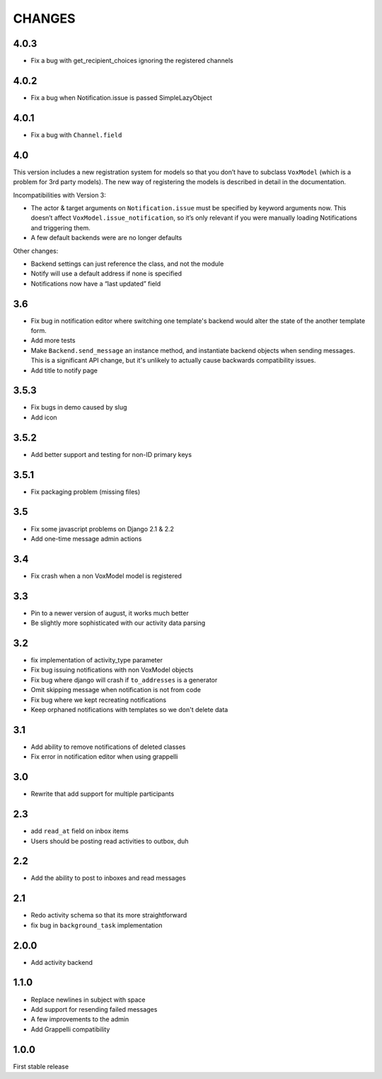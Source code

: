 CHANGES
=======

4.0.3
-----

* Fix a bug with get_recipient_choices ignoring the registered channels

4.0.2
-----

* Fix a bug when Notification.issue is passed SimpleLazyObject

4.0.1
-----

* Fix a bug with ``Channel.field``

4.0
---

This version includes a new registration system for models so that you
don’t have to subclass ``VoxModel`` (which is a problem for 3rd party models).
The new way of registering the models is described in detail in the
documentation.

Incompatibilities with Version 3:

* The actor & target arguments on ``Notification.issue`` must be specified
  by keyword arguments now. This doesn’t affect
  ``VoxModel.issue_notification``, so it’s only relevant if you were manually
  loading Notifications and triggering them.
* A few default backends were are no longer defaults

Other changes:

* Backend settings can just reference the class, and not the module
* Notify will use a default address if none is specified
* Notifications now have a “last updated” field

3.6
---

* Fix bug in notification editor where switching one template's backend would
  alter the state of the another template form.
* Add more tests
* Make ``Backend.send_message`` an instance method, and instantiate backend
  objects when sending messages. This is a significant API change, but it's
  unlikely to actually cause backwards compatibility issues.
* Add title to notify page

3.5.3
-----

* Fix bugs in demo caused by slug
* Add icon

3.5.2
-----

* Add better support and testing for non-ID primary keys

3.5.1
-----

* Fix packaging problem (missing files)

3.5
---

* Fix some javascript problems on Django 2.1 & 2.2
* Add one-time message admin actions

3.4
---

* Fix crash when a non VoxModel model is registered

3.3
---

* Pin to a newer version of august, it works much better
* Be slightly more sophisticated with our activity data parsing

3.2
---

* fix implementation of activity\_type parameter
* Fix bug issuing notifications with non VoxModel objects
* Fix bug where django will crash if ``to_addresses`` is a generator
* Omit skipping message when notification is not from code
* Fix bug where we kept recreating notifications
* Keep orphaned notifications with templates so we don't delete data

3.1
---

* Add ability to remove notifications of deleted classes
* Fix error in notification editor when using grappelli

3.0
---

* Rewrite that add support for multiple participants

2.3
---

* add ``read_at`` field on inbox items
* Users should be posting read activities to outbox, duh

2.2
---

* Add the ability to post to inboxes and read messages

2.1
---

* Redo activity schema so that its more straightforward
* fix bug in ``background_task`` implementation

2.0.0
-----

* Add activity backend

1.1.0
-----

* Replace newlines in subject with space
* Add support for resending failed messages
* A few improvements to the admin
* Add Grappelli compatibility

1.0.0
-----

First stable release

